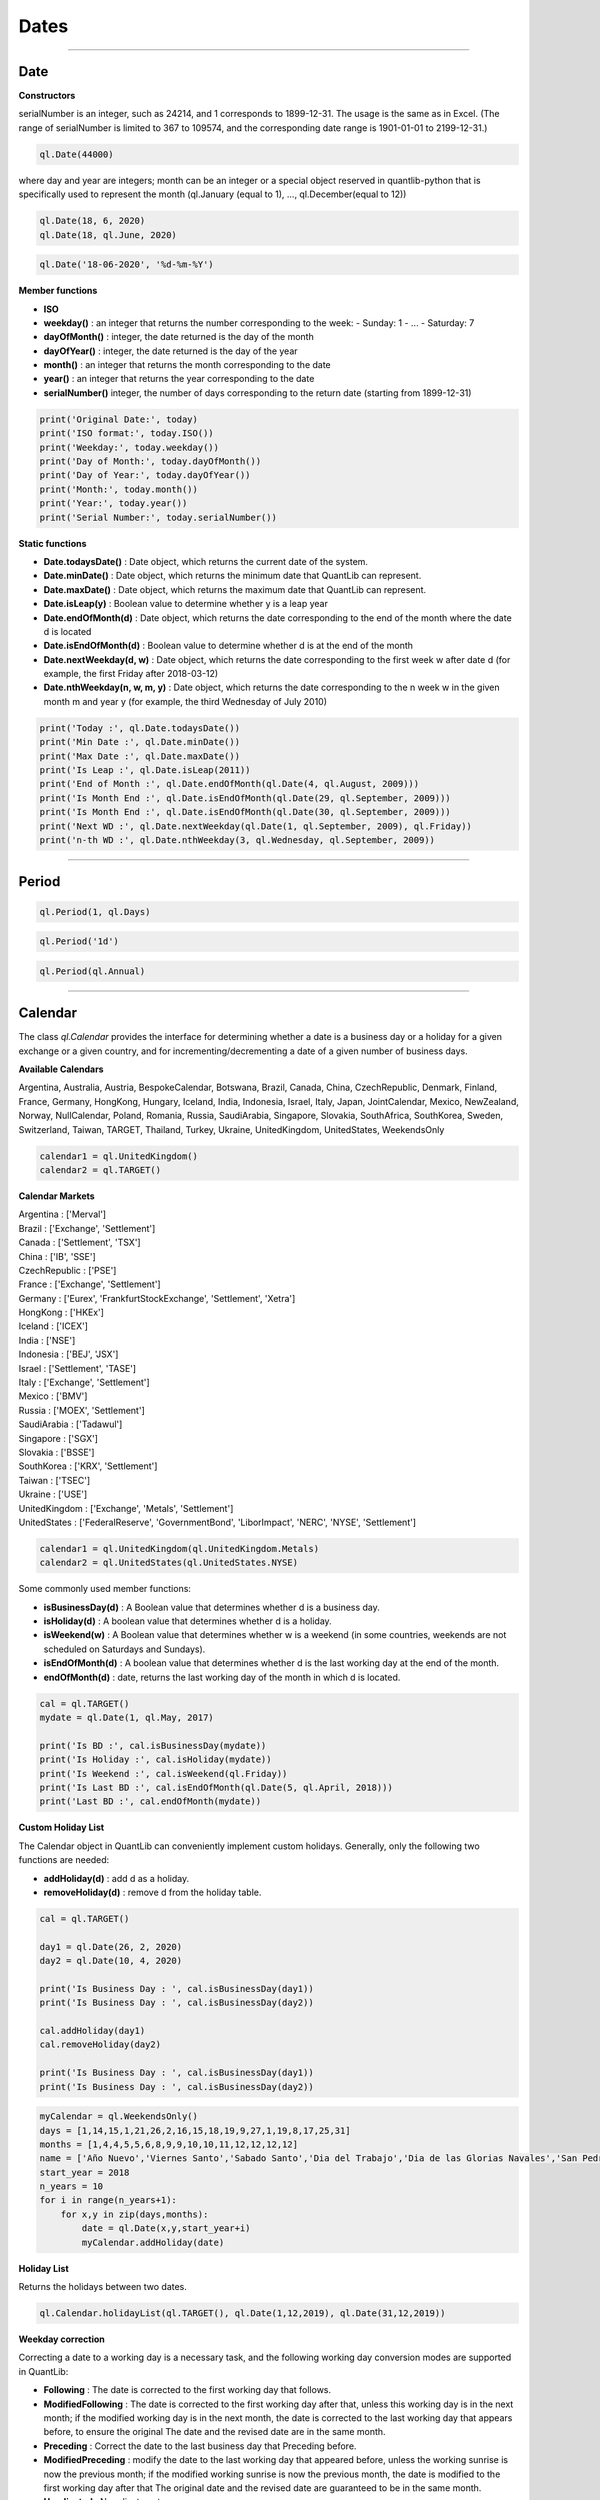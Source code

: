 ########
Dates
########

------

Date
####

**Constructors**

.. function:: ql.Date(serialNumber)
serialNumber is an integer, such as 24214, and 1 corresponds to 1899-12-31. The usage is the same as in Excel. (The range of serialNumber is limited to 367 to 109574, and the corresponding date range is 1901-01-01 to 2199-12-31.)

.. code-block:: python

    ql.Date(44000)

.. function:: ql.Date(day, month, year)
where day and year are integers; month can be an integer or a special object reserved in quantlib-python that is specifically used to represent the month (ql.January (equal to 1), ..., ql.December(equal to 12))

.. code-block:: python

    ql.Date(18, 6, 2020)
    ql.Date(18, ql.June, 2020)


.. function:: ql.Date(dateString, formatString)

.. code-block:: python

    ql.Date('18-06-2020', '%d-%m-%Y')


**Member functions**

- **ISO**
- **weekday()** : an integer that returns the number corresponding to the week:
  - Sunday: 1
  - ...
  - Saturday: 7
- **dayOfMonth()** : integer, the date returned is the day of the month
- **dayOfYear()** : integer, the date returned is the day of the year
- **month()** : an integer that returns the month corresponding to the date
- **year()** : an integer that returns the year corresponding to the date
- **serialNumber()** integer, the number of days corresponding to the return date (starting from 1899-12-31)

.. code-block:: python

    print('Original Date:', today)
    print('ISO format:', today.ISO())
    print('Weekday:', today.weekday())
    print('Day of Month:', today.dayOfMonth())
    print('Day of Year:', today.dayOfYear())
    print('Month:', today.month())
    print('Year:', today.year())
    print('Serial Number:', today.serialNumber())


**Static functions**

- **Date.todaysDate()** : Date object, which returns the current date of the system.
- **Date.minDate()** : Date object, which returns the minimum date that QuantLib can represent.
- **Date.maxDate()** : Date object, which returns the maximum date that QuantLib can represent.
- **Date.isLeap(y)** : Boolean value to determine whether y is a leap year
- **Date.endOfMonth(d)** : Date object, which returns the date corresponding to the end of the month where the date d is located
- **Date.isEndOfMonth(d)** : Boolean value to determine whether d is at the end of the month
- **Date.nextWeekday(d, w)** : Date object, which returns the date corresponding to the first week w after date d (for example, the first Friday after 2018-03-12)
- **Date.nthWeekday(n, w, m, y)** : Date object, which returns the date corresponding to the n week w in the given month m and year y (for example, the third Wednesday of July 2010)

.. code-block:: python

    print('Today :', ql.Date.todaysDate())
    print('Min Date :', ql.Date.minDate())
    print('Max Date :', ql.Date.maxDate())
    print('Is Leap :', ql.Date.isLeap(2011))
    print('End of Month :', ql.Date.endOfMonth(ql.Date(4, ql.August, 2009)))
    print('Is Month End :', ql.Date.isEndOfMonth(ql.Date(29, ql.September, 2009)))
    print('Is Month End :', ql.Date.isEndOfMonth(ql.Date(30, ql.September, 2009)))
    print('Next WD :', ql.Date.nextWeekday(ql.Date(1, ql.September, 2009), ql.Friday))
    print('n-th WD :', ql.Date.nthWeekday(3, ql.Wednesday, ql.September, 2009))


-----

Period
######

.. function:: ql.Period(n, units)

.. code-block:: python

    ql.Period(1, ql.Days)


.. function:: ql.Period(periodString)

.. code-block:: python

    ql.Period('1d')


.. function:: ql.Period(frequency)

.. code-block:: python

    ql.Period(ql.Annual)



-----

Calendar
########

The class `ql.Calendar` provides the interface for determining whether a date is a business day or a holiday for a given exchange or a given country, and for incrementing/decrementing a date of a given number of business days.

**Available Calendars**

Argentina, Australia, Austria, BespokeCalendar, Botswana, Brazil, Canada, China, CzechRepublic, Denmark, Finland, France, Germany, HongKong, Hungary, Iceland, India, Indonesia, Israel, Italy, Japan, JointCalendar, Mexico, NewZealand, Norway, NullCalendar, Poland, Romania, Russia, SaudiArabia, Singapore, Slovakia, SouthAfrica, SouthKorea, Sweden, Switzerland, Taiwan, TARGET, Thailand, Turkey, Ukraine, UnitedKingdom, UnitedStates, WeekendsOnly


.. code-block:: python

    calendar1 = ql.UnitedKingdom()
    calendar2 = ql.TARGET()


**Calendar Markets**

| Argentina : ['Merval']
| Brazil : ['Exchange', 'Settlement']
| Canada : ['Settlement', 'TSX']
| China : ['IB', 'SSE']
| CzechRepublic : ['PSE']
| France : ['Exchange', 'Settlement']
| Germany : ['Eurex', 'FrankfurtStockExchange', 'Settlement', 'Xetra']
| HongKong : ['HKEx']
| Iceland : ['ICEX']
| India : ['NSE']
| Indonesia : ['BEJ', 'JSX']
| Israel : ['Settlement', 'TASE']
| Italy : ['Exchange', 'Settlement']
| Mexico : ['BMV']
| Russia : ['MOEX', 'Settlement']
| SaudiArabia : ['Tadawul']
| Singapore : ['SGX']
| Slovakia : ['BSSE']
| SouthKorea : ['KRX', 'Settlement']
| Taiwan : ['TSEC']
| Ukraine : ['USE']
| UnitedKingdom : ['Exchange', 'Metals', 'Settlement']
| UnitedStates : ['FederalReserve', 'GovernmentBond', 'LiborImpact', 'NERC', 'NYSE', 'Settlement']


.. code-block:: python

    calendar1 = ql.UnitedKingdom(ql.UnitedKingdom.Metals)
    calendar2 = ql.UnitedStates(ql.UnitedStates.NYSE)




Some commonly used member functions:

- **isBusinessDay(d)** : A Boolean value that determines whether d is a business day.
- **isHoliday(d)** : A boolean value that determines whether d is a holiday.
- **isWeekend(w)** : A Boolean value that determines whether w is a weekend (in some countries, weekends are not scheduled on Saturdays and Sundays).
- **isEndOfMonth(d)** : A boolean value that determines whether d is the last working day at the end of the month.
- **endOfMonth(d)** : date, returns the last working day of the month in which d is located.

.. code-block:: python

    cal = ql.TARGET()
    mydate = ql.Date(1, ql.May, 2017)

    print('Is BD :', cal.isBusinessDay(mydate))
    print('Is Holiday :', cal.isHoliday(mydate))
    print('Is Weekend :', cal.isWeekend(ql.Friday))
    print('Is Last BD :', cal.isEndOfMonth(ql.Date(5, ql.April, 2018)))
    print('Last BD :', cal.endOfMonth(mydate))


**Custom Holiday List**

The Calendar object in QuantLib can conveniently implement custom holidays. Generally, only the following two functions are needed:

- **addHoliday(d)** : add d as a holiday.
- **removeHoliday(d)** : remove d from the holiday table.


.. code-block:: python


    cal = ql.TARGET()

    day1 = ql.Date(26, 2, 2020)
    day2 = ql.Date(10, 4, 2020)

    print('Is Business Day : ', cal.isBusinessDay(day1))
    print('Is Business Day : ', cal.isBusinessDay(day2))

    cal.addHoliday(day1)
    cal.removeHoliday(day2)

    print('Is Business Day : ', cal.isBusinessDay(day1))
    print('Is Business Day : ', cal.isBusinessDay(day2))




.. code-block:: python

    myCalendar = ql.WeekendsOnly()
    days = [1,14,15,1,21,26,2,16,15,18,19,9,27,1,19,8,17,25,31]
    months = [1,4,4,5,5,6,8,9,9,10,10,11,12,12,12,12]
    name = ['Año Nuevo','Viernes Santo','Sabado Santo','Dia del Trabajo','Dia de las Glorias Navales','San Pedro y San Pablo','Elecciones Primarias','Dia de la Virgen del Carmen','Asuncion de la Virgen','Independencia Nacional','Glorias del Ejercito','Encuentro de dos mundos','Día de las Iglesias Evangélicas y Protestantes','Día de todos los Santos','Elecciones Presidenciales y Parlamentarias','Inmaculada Concepción','Segunda vuelta Presidenciales','Navidad','Feriado Bancario']
    start_year = 2018
    n_years = 10
    for i in range(n_years+1):
        for x,y in zip(days,months):
            date = ql.Date(x,y,start_year+i)
            myCalendar.addHoliday(date)



**Holiday List**

Returns the holidays between two dates.

.. function:: ql.Calendar.holidayList (calendar, from, to, includeWeekEnds=False)

.. code-block:: python

    ql.Calendar.holidayList(ql.TARGET(), ql.Date(1,12,2019), ql.Date(31,12,2019))


**Weekday correction**

Correcting a date to a working day is a necessary task, and the following working day conversion modes are supported in QuantLib:

- **Following** : The date is corrected to the first working day that follows.
- **ModifiedFollowing** : The date is corrected to the first working day after that, unless this working day is in the next month; if the modified working day is in the next month, the date is corrected to the last working day that appears before, to ensure the original The date and the revised date are in the same month.
- **Preceding** : Correct the date to the last business day that Preceding before.
- **ModifiedPreceding** : modify the date to the last working day that appeared before, unless the working sunrise is now the previous month; if the modified working sunrise is now the previous month, the date is modified to the first working day after that The original date and the revised date are guaranteed to be in the same month.
- **Unadjusted** : No adjustment.

Calendar object uses the following two functions to modify the date:

- **adjust(d, convention)** : Date, modify d according to the convention conversion mode.
- **advance(d, period, convention, endOfMonth)** : date, the date is moved backward by time interval period and then modified according to the conversion mode convention ; the parameter endOfMonth indicates that if d is the end of the month, the date after the correction is also at the end of the month.

Finally, the following function can be used to calculate the number of working days during the two days:

- **businessDaysBetween(from, to, includeFirst, includeLast)** : Calculate the number of working days between the dates from and to (whether or not the dates are included).



.. code-block:: python

    cal = ql.TARGET()

    firstDate = ql.Date(31, ql.January, 2018)
    secondDate = ql.Date(1, ql.April, 2018)

    print('Date 2 Adj :', cal.adjust(secondDate, ql.Preceding))
    print('Date 2 Adj :', cal.adjust(secondDate, ql.ModifiedPreceding))

    mat = ql.Period(2, ql.Months)

    print('Date 1 Month Adv :',
        cal.advance(firstDate, mat, ql.Following, False))
    print('Date 1 Month Adv :',
        cal.advance(firstDate, mat, ql.ModifiedFollowing, False))

    print('Business Days Between :',
        cal.businessDaysBetween(
            ql.Date(5, ql.March, 2018), ql.Date(30, ql.March, 2018),
            True, True))



**JointCalenar**

.. function:: ql.JointCalendar(calendar1, calendar2, calendar3, calendar4, JointCalendarRule=JoinHolidays)

.. code-block:: python

    joint_calendar = ql.JointCalendar(ql.TARGET(), ql.Poland())

----



DayCounter
##########

https://www.isda.org/a/pIJEE/The-Actual-Actual-Day-Count-Fraction-1999.pdf

The “Day Count Convention” is critical for the valuation of financial products, especially for fixed-income products. QuantLib provides the following common rules:

- **Actual360** : Actual / 360

- **Actual365Fixed** : Actual / 365(Fixed)
 - Standard
 - Canadian
 - NoLeap
- **ActualActual** : Actual / Actual
 - ISMA
 - Bond
 - ISDA
 - Historical
 - Actual365
 - AFB
 - Euro
- **Business252** : Business / 252
- **Thirty360** : 30 / 360
- **SimpleDayCounter**

.. code-block:: python

    dayCounters = {
        'SimpleDayCounter': ql.SimpleDayCounter(),
        'Thirty360': ql.Thirty360(),
        'Actual360': ql.Actual360(),
        'Actual365Fixed': ql.Actual365Fixed(),
        'Actual365Fixed(Canadian)': ql.Actual365Fixed(ql.Actual365Fixed.Canadian),
        'Actual365NoLeap': ql.Actual365NoLeap(),
        'ActualActual': ql.ActualActual(),
        'Business252': ql.Business252()    
    }


    startDate = ql.Date(15,5,2015)
    endDate = ql.Date(15,6,2015)
    r = 0.05
    nominal = 100e6

    for name, dc in dayCounters.items():
        amount = ql.FixedRateCoupon(endDate, nominal, r, dc, startDate, endDate).amount()
        print(name, f"{amount:,.2f}")


----


Schedule
########

.. function:: Schedule(effectiveDate , terminationDate , tenor, calendar, convention, terminationDateConvention, rule, endOfMonth, firstDate = Date (), nextToLastDate = Date ())


The types and explanations of these variables are as follows:

- **effectiveDate**, **terminationDate** : Date, the start and end date of the calendar list, such as the value date and expiration date of the bond.
- **tenor** : Period object, the interval between two adjacent dates, such as the bond frequency (1 year or 6 months) or interest rate swap rate (3 months).
- **calendar** : A calendar table that generates a specific calendar of dates to follow.
- **convention** : integer, how to adjust the non-working day (except the last date), the value range is some reserved variables of quantlib-python.
- **terminationDateConvention** : Integer, if the last date is a non-working day, how to adjust it, the value range is some reserved variables of quantlib-python.
- **Rule** : A member of DateGeneration that generates the rules for the date.
- **endOfMonth** : If the start date is at the end of the month, whether other dates are required to be scheduled at the end of the month (except the last date).
- **firstDate** : nextToLastDate (optional): Date, the start and end date (not commonly used) provided for the generated method rule .


.. code-block:: python

    effectiveDate = ql.Date(15,6,2020)
    terminationDate = ql.Date(15,6,2022)
    frequency = ql.Period('6M')
    calendar = ql.TARGET()
    convention = ql.ModifiedFollowing
    terminationDateConvention = ql.ModifiedFollowing
    rule = ql.DateGeneration.Backward
    endOfMonth = False
    schedule = ql.Schedule(effectiveDate, terminationDate, frequency, calendar, convention, terminationDateConvention, rule, endOfMonth)


MakeSchedule
############

.. function:: ql.MakeSchedule(effectiveDate, terminationDate, frequency)

Optional params:

- calendar=None
- convention=None
- terminalDateConvention=None,
- rule=None
- forwards=False
- backwards=False,
- endOfMonth=None
- firstDate=None
- nextToLastDate=None

.. code-block:: python

    effectiveDate = ql.Date(15,6,2020)
    terminationDate = ql.Date(15,6,2022)
    frequency = ql.Period('6M')
    schedule = ql.MakeSchedule(effectiveDate, terminationDate, frequency)


----



DateGeneration
##############

The valuation of many products relies on an analysis of future cash flows, so accurately generating a list of dates for future cash flows is crucial.
After the start and end dates are given, the date list can be generated in the manner of "reverse method" or "forward method".

Example:

Monthly periods with start date is 07-05-2020 and the end date is 15-08-2020:

.. code-block:: python

    start = ql.Date(7,5,2020)
    end = ql.Date(15,8,2020)

    rules = {
        'Backward': ql.DateGeneration.Backward,
        'Forward': ql.DateGeneration.Forward,
        'Zero': ql.DateGeneration.Zero,
        'ThirdWednesDay': ql.DateGeneration.ThirdWednesday,
        'Twentieth': ql.DateGeneration.Twentieth,
        'TwentiethIMM': ql.DateGeneration.TwentiethIMM,
        'CDS': ql.DateGeneration.CDS

    }

    for name, rule in rules.items():
        schedule = ql.MakeSchedule(start, end, ql.Period('1m'), rule=rule)
        print(name, [dt for dt in schedule])



----


TimeGrid
########

.. function:: ql.TimeGrid(end, steps)

.. code-block:: python

    t = ql.TimeGrid(10, 5)
    t.dt(4)


If there are certain times that need to appear in the TimeGrid, pass them in as a list

.. function:: ql.TimeGrid(requiredTimes, steps)

.. code-block:: python

    [t for t in ql.TimeGrid([1, 2.5, 4], 10)]
